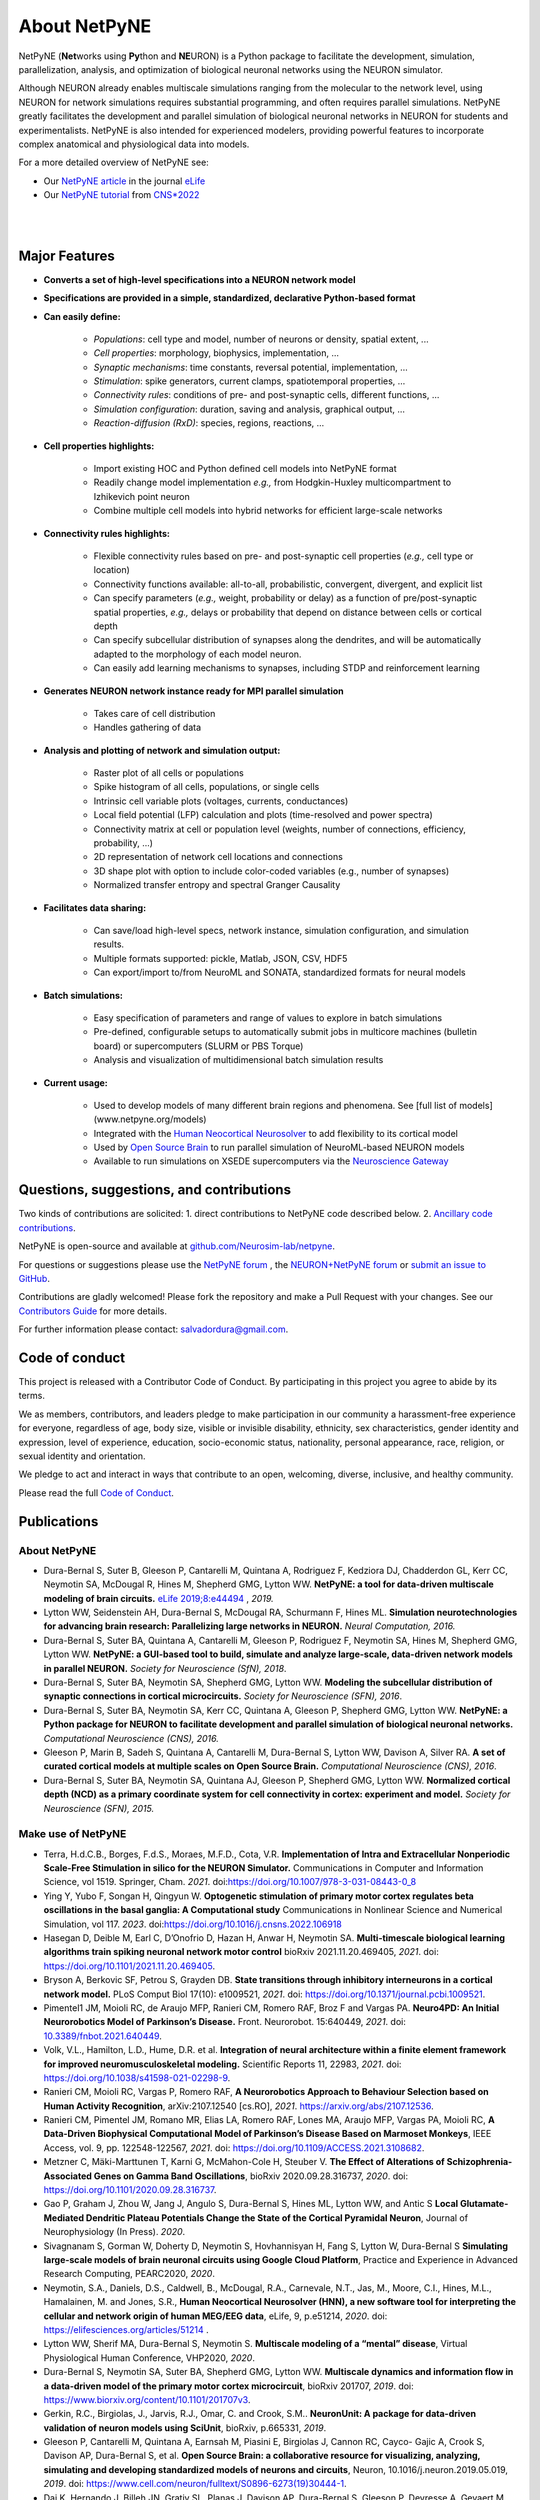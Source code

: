 About NetPyNE
=======================================

NetPyNE (**Net**\ works using **Py**\ thon and **NE**\ URON) is a Python package to facilitate the development, simulation, parallelization, analysis, and optimization of biological neuronal networks using the NEURON simulator.

Although NEURON already enables multiscale simulations ranging from the molecular to the network level, using NEURON for network simulations requires substantial programming, and often requires parallel simulations. NetPyNE greatly facilitates the development and parallel simulation of biological neuronal networks in NEURON for students and experimentalists. NetPyNE is also intended for experienced modelers, providing powerful features to incorporate complex anatomical and physiological data into models.

For a more detailed overview of NetPyNE see:

- Our `NetPyNE article <https://elifesciences.org/articles/44494>`_ in the journal `eLife <https://elifesciences.org/>`_

- Our `NetPyNE tutorial <http://dura-bernal.org/netpyne-online-tutorial-2022>`_ from `CNS*2022 <https://www.cnsorg.org/cns-2022>`_

|

.. image:: figs/schematic.png
    :width: 95%	
    :align: center

|

Major Features
--------------

* **Converts a set of high-level specifications into a NEURON network model**

* **Specifications are provided in a simple, standardized, declarative Python-based format**

* **Can easily define:**

    * *Populations*: cell type and model, number of neurons or density, spatial extent, ...
    * *Cell properties*: morphology, biophysics, implementation, ...
    * *Synaptic mechanisms*: time constants, reversal potential, implementation, ...
    * *Stimulation*: spike generators, current clamps, spatiotemporal properties, ...
    * *Connectivity rules*: conditions of pre- and post-synaptic cells, different functions, ...
    * *Simulation configuration*: duration, saving and analysis, graphical output, ... 
    * *Reaction-diffusion (RxD)*: species, regions, reactions, ... 

* **Cell properties highlights:**

    * Import existing HOC and Python defined cell models into NetPyNE format
    * Readily change model implementation *e.g.,* from Hodgkin-Huxley multicompartment to Izhikevich point neuron
    * Combine multiple cell models into hybrid networks for efficient large-scale networks

* **Connectivity rules highlights:**

    * Flexible connectivity rules based on pre- and post-synaptic cell properties (*e.g.,* cell type or location) 
    * Connectivity functions available: all-to-all, probabilistic, convergent, divergent, and explicit list  
    * Can specify parameters (*e.g.,* weight, probability or delay) as a function of pre/post-synaptic spatial properties, *e.g.,* delays or probability that depend on distance between cells or cortical depth
    * Can specify subcellular distribution of synapses along the dendrites, and will be automatically adapted to the morphology of each model neuron. 
    * Can easily add learning mechanisms to synapses, including STDP and reinforcement learning

* **Generates NEURON network instance ready for MPI parallel simulation**

    * Takes care of cell distribution 
    * Handles gathering of data

* **Analysis and plotting of network and simulation output:**

    * Raster plot of all cells or populations
    * Spike histogram of all cells, populations, or single cells
    * Intrinsic cell variable plots (voltages, currents, conductances) 
    * Local field potential (LFP) calculation and plots (time-resolved and power spectra)
    * Connectivity matrix at cell or population level (weights, number of connections, efficiency, probability, ...)
    * 2D representation of network cell locations and connections
    * 3D shape plot with option to include color-coded variables (e.g., number of synapses) 
    * Normalized transfer entropy and spectral Granger Causality

* **Facilitates data sharing:** 

    * Can save/load high-level specs, network instance, simulation configuration, and simulation results.
    * Multiple formats supported: pickle, Matlab, JSON, CSV, HDF5
    * Can export/import to/from NeuroML and SONATA, standardized formats for neural models

* **Batch simulations:**

    * Easy specification of parameters and range of values to explore in batch simulations
    * Pre-defined, configurable setups to automatically submit jobs in multicore machines (bulletin board) or supercomputers (SLURM or PBS Torque)
    * Analysis and visualization of multidimensional batch simulation results

* **Current usage:**

    * Used to develop models of many different brain regions and phenomena. See [full list of models](www.netpyne.org/models)
    * Integrated with the `Human Neocortical Neurosolver <https://hnn.brown.edu/>`_ to add flexibility to its cortical model 
    * Used by `Open Source Brain <www.opensourcebrain.org>`_ to run parallel simulation of NeuroML-based NEURON models
    * Available to run simulations on XSEDE supercomputers via the `Neuroscience Gateway <www.nsgportal.org>`_

Questions, suggestions, and contributions
-----------------------------------------

Two kinds of contributions are solicited: 1. direct contributions to NetPyNE code described below. 2. `Ancillary code contributions <contrib.html>`_.

NetPyNE is open-source and available at `github.com/Neurosim-lab/netpyne <https://github.com/Neurosim-lab/netpyne>`_.

For questions or suggestions please use the `NetPyNE forum <https://groups.google.com/forum/#!forum/netpyne-forum>`_ , the `NEURON+NetPyNE forum <https://www.neuron.yale.edu/phpBB/viewforum.php?f=45>`_  or `submit an issue to GitHub <https://github.com/Neurosim-lab/netpyne/issues>`_. 

Contributions are gladly welcomed!  Please fork the repository and make a Pull Request with your changes.  See our `Contributors Guide <https://github.com/Neurosim-lab/netpyne/blob/development/CONTRIBUTING.md>`_ for more details.

For further information please contact: salvadordura@gmail.com.


.. _code_of_conduct:

Code of conduct
---------------------

This project is released with a Contributor Code of Conduct. By participating in this project you agree to abide by its terms. 

We as members, contributors, and leaders pledge to make participation in our community a harassment-free experience for everyone, regardless of age, body size, visible or invisible disability, ethnicity, sex characteristics, gender identity and expression, level of experience, education, socio-economic status, nationality, personal appearance, race, religion, or sexual identity and orientation.

We pledge to act and interact in ways that contribute to an open, welcoming, diverse, inclusive, and healthy community.

Please read the full `Code of Conduct <https://github.com/Neurosim-lab/netpyne/blob/development/CODE_OF_CONDUCT.md>`_.


Publications
-------------

About NetPyNE 
^^^^^^^^^^^^^^^^

- Dura-Bernal S, Suter B, Gleeson P, Cantarelli M, Quintana A, Rodriguez F, Kedziora DJ, Chadderdon GL, Kerr CC, Neymotin SA, McDougal R, Hines M, Shepherd GMG, Lytton WW. **NetPyNE: a tool for data-driven multiscale modeling of brain circuits.** `eLife 2019;8:e44494 <https://elifesciences.org/articles/44494>`_ , *2019.*

- Lytton WW, Seidenstein AH, Dura-Bernal S, McDougal RA, Schurmann F, Hines ML. **Simulation neurotechnologies for advancing brain research: Parallelizing large networks in NEURON.** *Neural Computation, 2016.*

- Dura-Bernal S, Suter BA, Quintana A, Cantarelli M, Gleeson P, Rodriguez F, Neymotin SA, Hines M, Shepherd GMG, Lytton WW. **NetPyNE: a GUI-based tool to build, simulate and analyze large-scale, data-driven network models in parallel NEURON.** *Society for Neuroscience (SfN), 2018*.

- Dura-Bernal S, Suter BA, Neymotin SA, Shepherd GMG, Lytton WW. **Modeling the subcellular distribution of synaptic connections in cortical microcircuits.** *Society for Neuroscience (SFN), 2016*.

- Dura-Bernal S, Suter BA, Neymotin SA, Kerr CC, Quintana A, Gleeson P, Shepherd GMG, Lytton WW. **NetPyNE: a Python package for NEURON to facilitate development and parallel simulation of biological neuronal networks.** *Computational Neuroscience (CNS), 2016.*

- Gleeson P, Marin B, Sadeh S, Quintana A, Cantarelli M, Dura-Bernal S, Lytton WW, Davison A, Silver RA. **A set of curated cortical models at multiple scales on Open Source Brain.** *Computational Neuroscience (CNS), 2016*.

- Dura-Bernal S, Suter BA, Neymotin SA, Quintana AJ, Gleeson P, Shepherd GMG, Lytton WW. **Normalized cortical depth (NCD) as a primary coordinate system for cell connectivity in cortex: experiment and model.** *Society for Neuroscience (SFN), 2015.*

Make use of NetPyNE
^^^^^^^^^^^^^^^^^^^^^^^^^^^^^^^

- Terra, H.d.C.B., Borges, F.d.S., Moraes, M.F.D., Cota, V.R. **Implementation of Intra and Extracellular Nonperiodic Scale-Free Stimulation in silico for the NEURON Simulator.** Communications in Computer and Information Science, vol 1519. Springer, Cham. *2021*. doi:`<https://doi.org/10.1007/978-3-031-08443-0_8>`_

- Ying Y, Yubo F, Songan H, Qingyun W. **Optogenetic stimulation of primary motor cortex regulates beta oscillations in the basal ganglia: A Computational study** Communications in Nonlinear Science and Numerical Simulation, vol 117. *2023*. doi:`<https://doi.org/10.1016/j.cnsns.2022.106918>`_

- Hasegan D, Deible M, Earl C, D’Onofrio D, Hazan H, Anwar H, Neymotin SA. **Multi-timescale biological learning algorithms train spiking neuronal network motor control** bioRxiv 2021.11.20.469405, *2021*. doi: `<https://doi.org/10.1101/2021.11.20.469405>`_.

- Bryson A, Berkovic SF, Petrou S, Grayden DB. **State transitions through inhibitory interneurons in a cortical network model.** PLoS Comput Biol 17(10): e1009521, *2021*. doi: `<https://doi.org/10.1371/journal.pcbi.1009521>`_.

- Pimentel1 JM, Moioli RC, de Araujo MFP, Ranieri CM, Romero RAF, Broz F and Vargas PA. **Neuro4PD: An Initial Neurorobotics Model of Parkinson’s Disease.** Front. Neurorobot. 15:640449, *2021*. doi: `<10.3389/fnbot.2021.640449>`_.

- Volk, V.L., Hamilton, L.D., Hume, D.R. et al. **Integration of neural architecture within a finite element framework for improved neuromusculoskeletal modeling.** Scientific Reports 11, 22983, *2021*. doi: `<https://doi.org/10.1038/s41598-021-02298-9>`_. 

- Ranieri CM, Moioli RC, Vargas P, Romero RAF, **A Neurorobotics Approach to Behaviour Selection based on Human Activity Recognition**, arXiv:2107.12540 [cs.RO], *2021*. `<https://arxiv.org/abs/2107.12536>`_.

- Ranieri CM, Pimentel JM, Romano MR, Elias LA, Romero RAF, Lones MA, Araujo MFP, Vargas PA, Moioli RC, **A Data-Driven Biophysical Computational Model of Parkinson’s Disease Based on Marmoset Monkeys**, IEEE Access, vol. 9, pp. 122548-122567, *2021*. doi: `<https://doi.org/10.1109/ACCESS.2021.3108682>`_.

- Metzner C, Mäki-Marttunen T, Karni G, McMahon-Cole H, Steuber V.  **The Effect of Alterations of Schizophrenia-Associated Genes on Gamma Band Oscillations**, bioRxiv 2020.09.28.316737, *2020*. doi: `<https://doi.org/10.1101/2020.09.28.316737>`_. 

- Gao P, Graham J,  Zhou W, Jang J, Angulo S, Dura-Bernal S, Hines ML, Lytton WW, and Antic S  **Local Glutamate-Mediated Dendritic Plateau Potentials Change the State of the Cortical Pyramidal Neuron**, Journal of Neurophysiology (In Press). *2020*.

- Sivagnanam S, Gorman W, Doherty D, Neymotin S, Hovhannisyan H, Fang S, Lytton W, Dura-Bernal S **Simulating large-scale models of brain neuronal circuits using Google Cloud Platform**, Practice and Experience in Advanced Research Computing, PEARC2020, *2020*.

- Neymotin, S.A., Daniels, D.S., Caldwell, B., McDougal, R.A., Carnevale, N.T., Jas, M., Moore, C.I., Hines, M.L., Hamalainen, M. and Jones, S.R., **Human Neocortical Neurosolver (HNN), a new software tool for interpreting the cellular and network origin of human MEG/EEG data**, eLife, 9, p.e51214, *2020*. doi: `<https://elifesciences.org/articles/51214>`_ .

- Lytton WW, Sherif MA, Dura-Bernal S, Neymotin S. **Multiscale modeling of a “mental” disease**, Virtual Physiological Human Conference, VHP2020, *2020*.

- Dura-Bernal S, Neymotin SA, Suter BA, Shepherd GMG, Lytton WW. **Multiscale dynamics and information flow in a data-driven model of the primary motor cortex microcircuit**, bioRxiv 201707, *2019*. doi: `<https://www.biorxiv.org/content/10.1101/201707v3>`_.

- Gerkin, R.C., Birgiolas, J., Jarvis, R.J., Omar, C. and Crook, S.M.. **NeuronUnit: A package for data-driven validation of neuron models using SciUnit**, bioRxiv, p.665331, *2019*.

- Gleeson P, Cantarelli M, Quintana A, Earnsah M, Piasini E, Birgiolas J, Cannon RC, Cayco- Gajic A, Crook S, Davison AP, Dura-Bernal S, et al. **Open Source Brain: a collaborative resource for visualizing, analyzing, simulating and developing standardized models of neurons and circuits**, Neuron, 10.1016/j.neuron.2019.05.019, *2019*. doi: `<https://www.cell.com/neuron/fulltext/S0896-6273(19)30444-1>`_.

- Dai K, Hernando J, Billeh JN, Gratiy SL, Planas J, Davison AP, Dura-Bernal S, Gleeson P, Devresse A, Gevaert M, King JG, Van Geit WAH, Povolotsky AV, Muller E, Courcol J-D, Arkhipov A . **The SONATA Data Format for Efficient Description of Large-Scale Network Models**, bioRxiv, 625491 [Preprint] doi: `<https://www.biorxiv.org/content/10.1101/625491v2>`_. *Under review in PLoS Computational Biology. 2019*

- Dura-Bernal S, Neymotin SA, Suter BA, Shepherd GMG, Lytton WW **Long-range inputs and H-current regulate different modes of operation in a multiscale model of mouse M1 microcircuits**, bioRxiv 201707, *2018*. doi: `<https://www.biorxiv.org/content/10.1101/201707v3>`_.

Dissertations:

- Volk, V. **Integrated Neuromusculoskeletal Modeling Within a Finite Element Framework to Investigate Mechanisms and Treatment of Neurodegenerative Conditions**, *Boise State University, 2022*.

Conference abstracts:

- Dura-Bernal S, Griffith EY, Barczak A, O’Connell MN, McGinnis T, Anwar H, Lytton WW, Lakatos p, Neymotin SA. **Biophysically-detailed multiscale model of macaque auditory thalamocortical circuits reproduces physiological oscillations.** *Computational Neurosience (CNS), 2020*. 

- Griffith EY, Dura-Bernal S, Barczak A, O’connell MN, Mcginnis TM, Lytton WW, Lakatos P, Neymotin SA. **Data-driven model of auditory thalamocortical system rhythms.** *Society for Neuroscience (SfN), 2019*.

- Doherty DW, Dura-Bernal S, Lytton WW. **Computer models of mouse area M1 show avalanches for full model and subcircuits defined by layer or cell type.** *Society for Neuroscience (SfN), 2019*.

- Dura-Bernal S, Menzies RS, McLauchlan C, van Albada SJ, Kedziora DJ, Neymotin SA, Lytton WW, Kerr CC. **Effect of network size on computational capacity.** *Computational Neuroscience (CNS), 2016*.

- Romaro C, Araujo Najman F, Dura-Bernal S, Roque AC. **Implementation of the Potjans-Diesmann cortical microcircuit model in NetPyNE/NEURON with rescaling option.** *Computational Neuroscience (CNS), 2018*.

- Rodriguez F. **Dentate gyrus network model.** *Computational Neuroscience (CNS), 2018*.


Cite NetPyNE
^^^^^^^^^^^^^^^^^^^^^^^^^^^^^^^

- Spreizer S, Senk J, Rotter S, Diesmann M, Weyers, **NEST Desktop, an Educational Application for Neuroscience** eNeuro 11 November 2021, 8 (6) ENEURO.0274-21.2021, *2021*. doi: `<http://doi.org/10.1523/ENEURO.0274-21.2021>`_.

- Amsalem, O., Eyal, G., Rogozinski, N., Gevaert, M., Kumbhar, P., Schürmann, F. and Segev, I., **An efficient analytical reduction of detailed nonlinear neuron models.** Nature Communications, 11(1), pp.1-13, *2020*. doi: `<https://www.nature.com/articles/s41467-019-13932-6>`_.

- Billeh, Y.N., Cai, B., Gratiy, S.L., Dai, K., Iyer, R., Gouwens, N.W., Abbasi-Asl, R., Jia, X., Siegle, J.H., Olsen, S.R. and Koch, C.,. **Systematic integration of structural and functional data into multi-scale models of mouse primary visual cortex.** Neuron (In Press) NEURON-D-19-01027, *2020*. doi: `<https://papers.ssrn.com/sol3/papers.cfm?abstract_id=3416643>`_.

- Tran, H., Ranta, R., Le Cam, S. and Louis-Dorr, V., **Fast simulation of extracellular action potential signatures based on a morphological filtering approximation.** Journal of Computational Neuroscience, pp.1-20, *2020*. doi: `<https://doi.org/10.1007/s10827-019-00735-3>`_.

- Gast, R., Rose, D., Salomon, C., Möller, H.E., Weiskopf, N. and Knösche, T.R.. **PyRates—A Python framework for rate-based neural simulations.** PLoS ONE, 14(12), *2019*. doi: `<https://doi.org/10.1371/journal.pone.0225900>`_.

- Tejada J, Roque AC, **Conductance-based models and the fragmentation problem: A case study based on hippocampal CA1 pyramidal cell models and epilepsy** Epilepsy & Behavior, 106841, *2019*. doi: `<https://doi.org/10.1016/j.yebeh.2019.106841>`_.

- Kuhl E, Alber M, Tepole BA, Cannon WR, De S, Dura-Bernal S, Garikipati K, Karniadakis GE, Lytton WW, Perdikaris P, Petzold L. **Multiscale modeling meets machine learning: What can we learn?** arXiv:1911.11958. doi: `<https://doi.org/10.1007/s11831-020-09405-5>`_. [Preprint]. *Under review in Computer Methods in Applied Mechanics and Engineering. 2019*

- Alber M, Buganza A, Cannon W, De S, Dura-Bernal S, Garikipati K, Karmiadakis G, Lytton W, Perdikaris P, Petzold L, Kuhl E. **Integrating Machine Learning and Multiscale Modeling: Perspectives, Challenges, and Opportunities in the Biological, Biomedical, and Behavioral Sciences.** Nature Partner Journals (npj) Digital Medicine, 2, 115, *2019*. doi: `<https://www.nature.com/articles/s41746-019-0193-y>`_.


See here an `updated list from Google Scholar <https://scholar.google.com/scholar?oi=bibs&hl=en&cites=17032431079400790910&as_sdt=5>`_.



Courses
------------------

Future
^^^^^^^^^^^^

- June 2022: Building and simulating brain circuit models on Google Cloud, Google Office, NYC (delayed)


Past
^^^^^^^^^
- Dec 20201: Minicurso - Modelagem Computacional em NetPyNE usando Google Cloud Platform- Simpósio do PPGNCG (Brazilian course in portuguese)

- July 2021: CNS’21 Building biophysically detailed neuronal models from molecules to networks with NEURON and NetPyNE. 

- May 2021: Online 2-week Course: Multiscale modeling of brain circuits using NetPyNE.
    
- July 2020: `CNS*2020 <https://www.cnsorg.org/cns-2020>`_ Building mechanistic multiscale models: from molecules to networks using NEURON and NetPyNE, online conference

- January 2020: VIII Latin American School on Computational Neuroscience (LASCON), Institute of Mathematics and Statistics, University of Sao Paulo, Brazil

- July 2019: CNS*2019 Tutorial organizer and lecturer, Building biophysically detailed neuronal models: from molecules to networks, Barcelona.

- May 2019: Workshop on Multiscale Network Modeling, Brown University. 

- May 2019: Principles of Computational Neuroscience, Sassari University, Sardinia.

- June 2018: NEURON Summer Course, Emory University, Atlanta.

- July 2018: CNS/*2018 Multiscale Modeling from Molecular to Large Network Level, CNS/*2018, Seattle.

- January 2018: VII Latin American School on Computational Neuroscience (LASCON), Institute of Mathematics and Statistics, University of Sao Paulo, Brazil

- July 2017: Bernstein Computational Neuroscience Conference, Multiscale Modeling and Simulation, Gottingen.	


Current funding
---------------------

- National Institutes of Health (NIH), National Insititute of Biomedical Imaging and Bioengineering (NIBIB) U24 EB028998: "Dissemination of a tool for data-driven multiscale modeling of brain circuits", Period: 2019-2024; Amount: $1,171,482; PI: Salvador Dura-Bernal


Governance structure
---------------------

Major decisions about NetPyNE are made by the steering committee, guided by the :ref:`project_roadmap` and the :ref:`code_of_conduct`. The committee includes members from a diverse range of institutions, positions and backgrounds.

The current steering committee consists of the following members (in alphabetical order):

- Salvador Dura-Bernal (Assistant Professor, State University of New York Downstate; Research Scientist, Nathan Kline Institute for Psychiatric Research)

- Padraig Gleeson (Principal Research Fellow, University College London)

- Joe W. Graham (Research Scientist, State University of New York Downstate)

- Erica Y. Griffith (Graduate Student, State University of New York Downstate)

- Michael Hines (Senior Research Scientist, Yale University)

- Cliff C. Kerr (Senior Research Scientist, Institute for Disease Modeling)

- William W. Lytton (Distinguished Professor, State University of New York Downstate; Kings County Hospital)

- Robert A. McDougal (Assistant Professor, Yale University)

- Samuel A. Neymotin (Research Scientist, Nathan Kline Institute for Psychiatric Research)

- Benjamin A. Suter (Postdoctoral Fellow, Institute of Science and Technology Austria)

- Subhashini Sivagnanam (Principal Computational and Data Science Research Specialist, San Diego Supercomputing Center)


Membership in the steering committee is a personal membership. Affiliations are listed for identification purposes only; steering committee members do not represent their employers or academic institutions. 


.. _project_roadmap:

Project roadmap
---------------------

The five-year project roadmap (2019-2023) includes four large categories: quality control, development of new features, GUI extension, and dissemination and community engagement. The main targets for each category, and the estimated period

- **Quality control**: robustness, reliability and reproducibility

    - *2019-2021: Reliability* - Test existing features, particularly recently added ones (RxD, subcellular connectivity, distributed saving, parameter optimization) such that they perform their intended function under all valid conditions and inputs. 

    - *2020-2022: Robustness and error handling* - Ensure the tool is able to cope with erroneous inputs and errors during execution. Improved tool robustness will include input validation, exception handling and informational messages.

    - *2022-2023: Reproducibility* - Ensure simulation results are reproducible across the most common platforms, including different versions of operating systems, Python, NEURON, MPI library; and HPC platform setup (eg XSEDE/NSG, Google Cloud Platform).

- **Development of new features**: 

    - *2020-2021: Macroscopic scale modeling* - Extend the framework to support macroscale data (e.g. MRI, EEG, MEG) and models (e.g. mean field models), thus linking this scale to the underlying circuit, cellular and molecular mechanisms. 

    - *2021-2022: Machine learning analysis methods* - Incorporate ML methods (e.g. clustering, dimensionality reduction, and deep learning) to explore and optimize large parameter spaces and analyze neural data.

    - *2022-2023: Reverse engineering of networks* - Infer high-level compact network connectivity rules (generative model) from the full connection information of biological network models, using statistical (e.g. Bayesian inference) and graph theoretical analysis.    

- **GUI extension**: Extension of the graphical user interface (GUI), essential to engage new users and make the tool accessible to experimentalists, clinicians and students. 
    
    - *2019-2020: Web-based multi-user deployment* - Will allows users to build models and run simulations through a web browser over the internet, making the tool publicly available to the global research community.   

    - *2019-2022: Incorporating missing components* -  Currently only accessible programmatically: RxD, subcellular connectivity, complex stimulation and parameter optimization (only grid search).
    
    - *2021-2022: Dynamic interactive plots* - Improving plots by replacing the current static images with modern interactive and dynamic plots that facilitate understanding of complex and large datasets.
    
    - *2022-2023: Visualization of large networks* - Improving performance to enable 3D visualization and manipulation of large-scale networks of detailed neurons (currently limited to a few hundred neurons).  

- **Dissemination and community engagement**: We will implement complementary dissemination and engagement strategies to train and attract users and developers:
    
    - *2019-2020: Online documentation* - Updated and comprehensive online documentation covering all the tool components, options and modes of usage, with examples, so both beginner and advanced users can fully exploit the tool.  

    - *2019-2023: Workshops/tutorials* - Organized at neuroscience conferences to engage potential users by providing an overview of the tool functionalities and benefits. 

    - *2020-2022: Online interactive tutorials* - Will enable new users to receive training at their own pace through multimedia-rich step-by-step instructions that can be executed interactively (e.g. via GUI or Jupyter Notebook).    
    
    - *2020-2023: Annual 3-day in-person course* - Will provide in-depth training to researchers/clinicians who could then teach tool usage at their labs or institutions.  

    - *2020-2023: Annual Hackathon* - Will train and engage developers, promoting long-term, sustainable, collaborative development.

